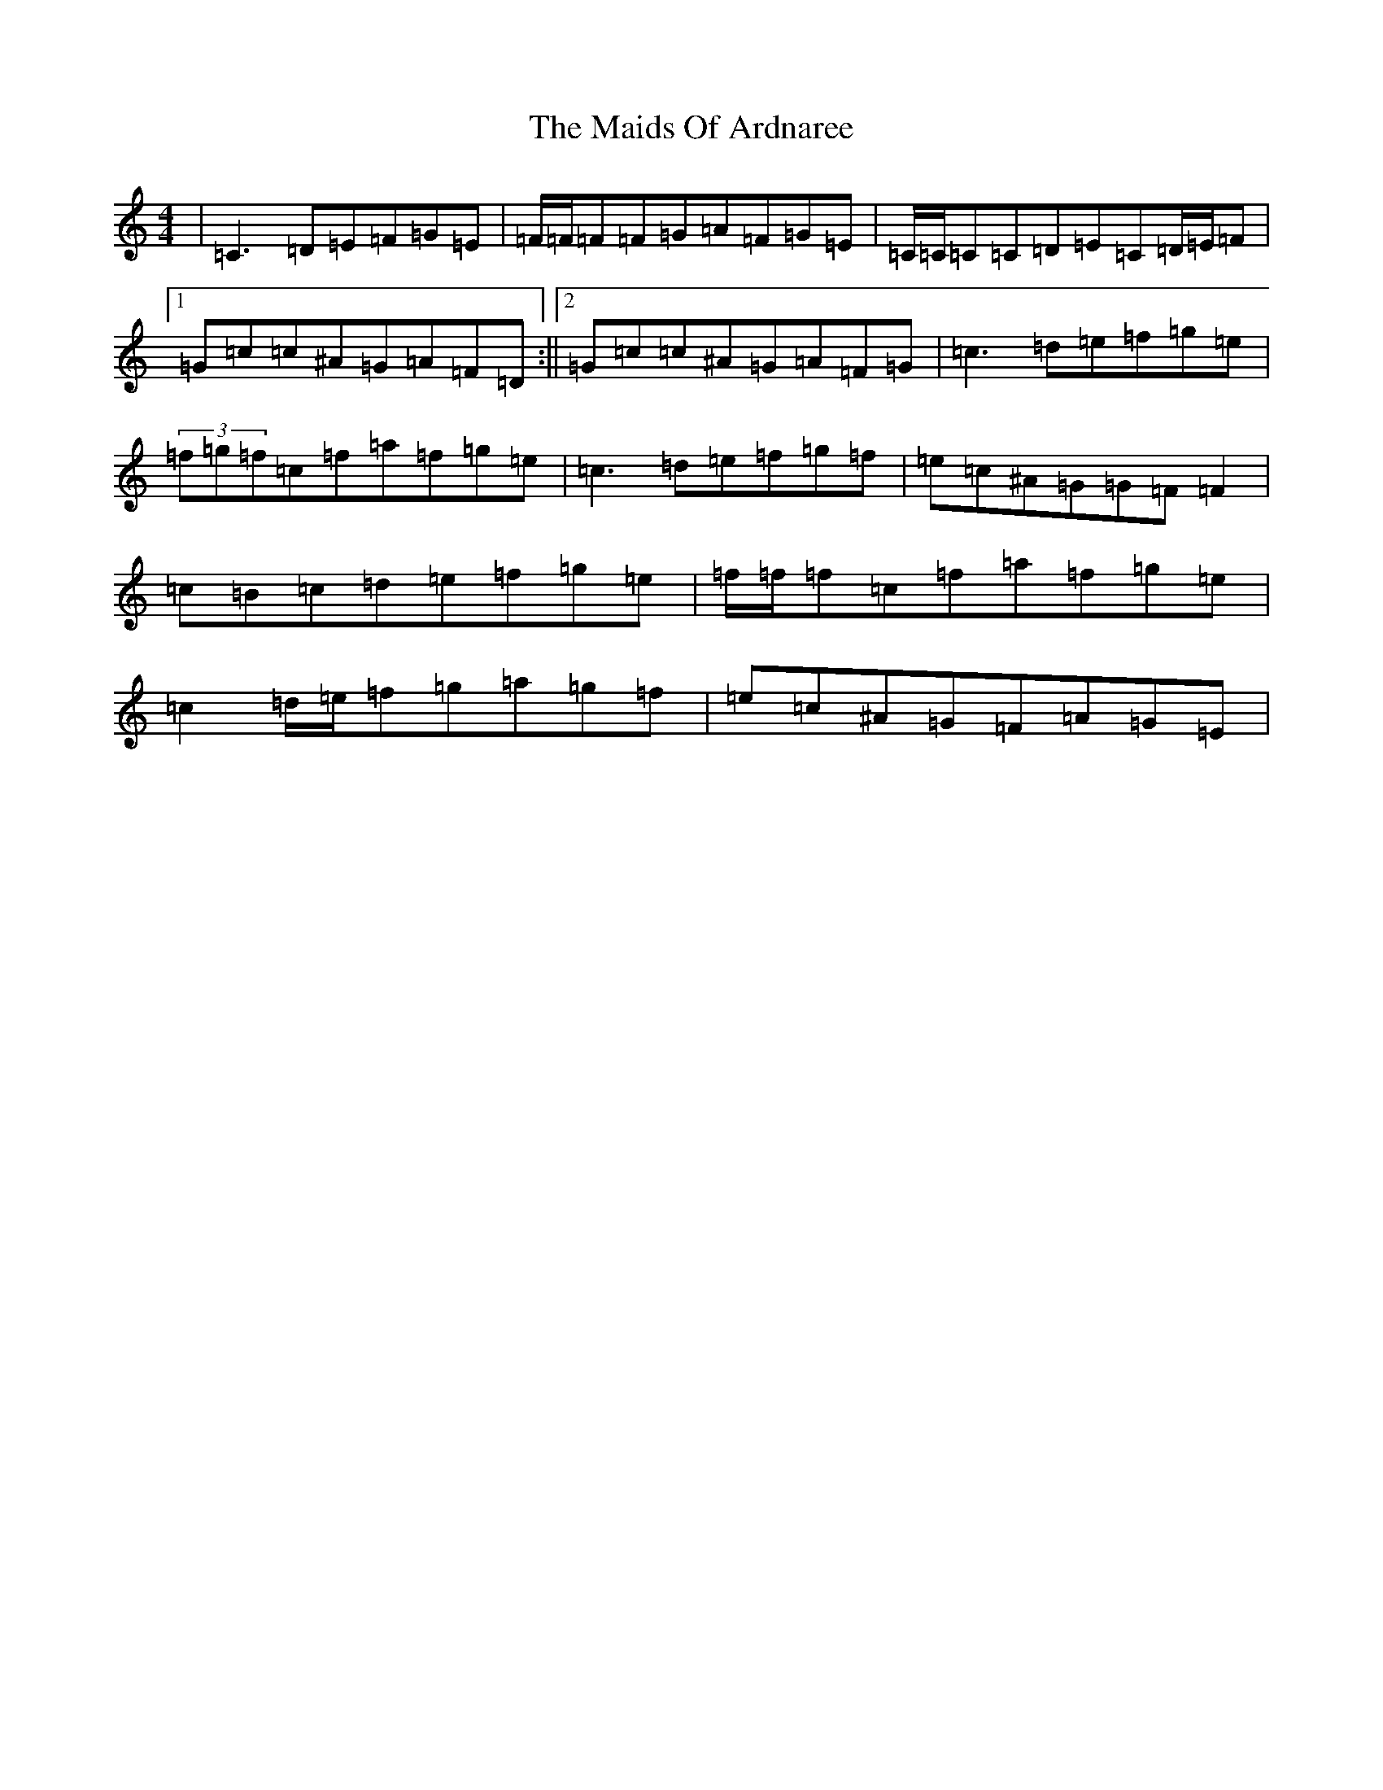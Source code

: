 X: 13233
T: Maids Of Ardnaree, The
S: https://thesession.org/tunes/3873#setting16788
R: reel
M:4/4
L:1/8
K: C Major
|=C3=D=E=F=G=E|=F/2=F/2=F=F=G=A=F=G=E|=C/2=C/2=C=C=D=E=C=D/2=E/2=F|1=G=c=c^A=G=A=F=D:||2=G=c=c^A=G=A=F=G|=c3=d=e=f=g=e|(3=f=g=f=c=f=a=f=g=e|=c3=d=e=f=g=f|=e=c^A=G=G=F=F2|=c=B=c=d=e=f=g=e|=f/2=f/2=f=c=f=a=f=g=e|=c2=d/2=e/2=f=g=a=g=f|=e=c^A=G=F=A=G=E|